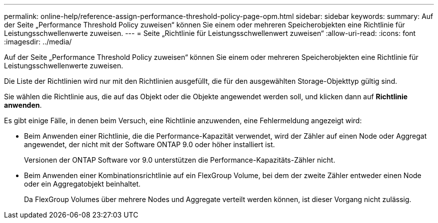 ---
permalink: online-help/reference-assign-performance-threshold-policy-page-opm.html 
sidebar: sidebar 
keywords:  
summary: Auf der Seite „Performance Threshold Policy zuweisen“ können Sie einem oder mehreren Speicherobjekten eine Richtlinie für Leistungsschwellenwerte zuweisen. 
---
= Seite „Richtlinie für Leistungsschwellenwert zuweisen“
:allow-uri-read: 
:icons: font
:imagesdir: ../media/


[role="lead"]
Auf der Seite „Performance Threshold Policy zuweisen“ können Sie einem oder mehreren Speicherobjekten eine Richtlinie für Leistungsschwellenwerte zuweisen.

Die Liste der Richtlinien wird nur mit den Richtlinien ausgefüllt, die für den ausgewählten Storage-Objekttyp gültig sind.

Sie wählen die Richtlinie aus, die auf das Objekt oder die Objekte angewendet werden soll, und klicken dann auf *Richtlinie anwenden*.

Es gibt einige Fälle, in denen beim Versuch, eine Richtlinie anzuwenden, eine Fehlermeldung angezeigt wird:

* Beim Anwenden einer Richtlinie, die die Performance-Kapazität verwendet, wird der Zähler auf einen Node oder Aggregat angewendet, der nicht mit der Software ONTAP 9.0 oder höher installiert ist.
+
Versionen der ONTAP Software vor 9.0 unterstützen die Performance-Kapazitäts-Zähler nicht.

* Beim Anwenden einer Kombinationsrichtlinie auf ein FlexGroup Volume, bei dem der zweite Zähler entweder einen Node oder ein Aggregatobjekt beinhaltet.
+
Da FlexGroup Volumes über mehrere Nodes und Aggregate verteilt werden können, ist dieser Vorgang nicht zulässig.


